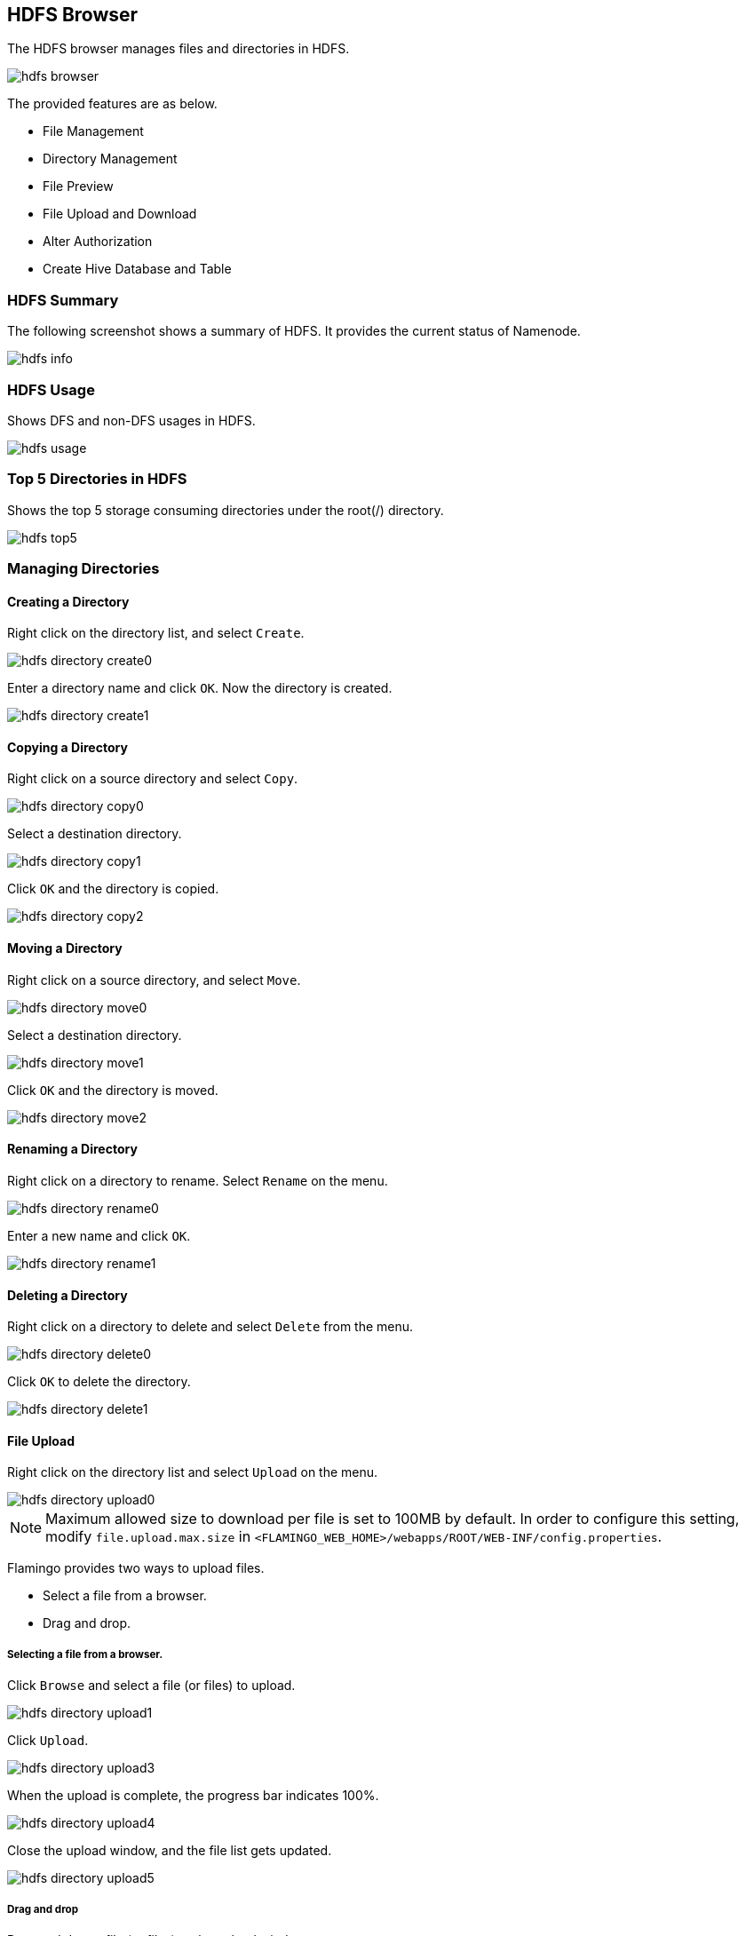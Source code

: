 [[hdfs]]

== HDFS Browser

The HDFS browser manages files and directories in HDFS.

image::fs/hdfs/hdfs-browser.png[scaledwidth=100%,Apache Hadoop HDFS 브라우저 메인 화면]

The provided features are as below.

* File Management
* Directory Management
* File Preview
* File Upload and Download
* Alter Authorization
* Create Hive Database and Table

=== HDFS Summary

The following screenshot shows a summary of HDFS. It provides the current status of Namenode.

image::fs/hdfs/hdfs-info.png[scaledwidth=100%,HDFS 요약 화면]

=== HDFS Usage

Shows DFS and non-DFS usages in HDFS.

image::fs/hdfs/hdfs-usage.png[scaledwidth=100%,HDFS 사용량 화면]

=== Top 5 Directories in HDFS

Shows the top 5 storage consuming directories under the root(/) directory.

image::fs/hdfs/hdfs-top5.png[scaledwidth=100%,HDFS 상위 5 디렉토리 화면]

=== Managing Directories

==== Creating a Directory

Right click on the directory list, and select `Create`.

image::fs/hdfs/hdfs-directory-create0.png[scaledwidth=100%,디렉토리 메뉴 화면]

Enter a directory name and click `OK`. Now the directory is created.

image::fs/hdfs/hdfs-directory-create1.png[scaledwidth=35%]

==== Copying a Directory

Right click on a source directory and select `Copy`.

image::fs/hdfs/hdfs-directory-copy0.png[scaledwidth=100%,디렉토리 메뉴 화면]

Select a destination directory.

image::fs/hdfs/hdfs-directory-copy1.png[scaledwidth=40%,디렉토리 복사 화면]

Click `OK` and the directory is copied.

image::fs/hdfs/hdfs-directory-copy2.png[scaledwidth=40%,디렉토리 복사 화면]

==== Moving a Directory

Right click on a source directory, and select `Move`.

image::fs/hdfs/hdfs-directory-move0.png[scaledwidth=100%,디렉토리 메뉴 화면]

Select a destination directory.

image::fs/hdfs/hdfs-directory-move1.png[scaledwidth=40%,디렉토리 이동 화면]

Click `OK` and the directory is moved.

image::fs/hdfs/hdfs-directory-move2.png[scaledwidth=40%,디렉토리 이동 화면]

==== Renaming a Directory

Right click on a directory to rename. Select `Rename` on the menu.

image::fs/hdfs/hdfs-directory-rename0.png[scaledwidth=100%,디렉토리 메뉴 화면]

Enter a new name and click `OK`.

image::fs/hdfs/hdfs-directory-rename1.png[scaledwidth=35%,디렉토리 이름변경 화면]

==== Deleting a Directory

Right click on a directory to delete and select `Delete` from the menu.

image::fs/hdfs/hdfs-directory-delete0.png[scaledwidth=100%,디렉토리 메뉴 화면]

Click `OK` to delete the directory.

image::fs/hdfs/hdfs-directory-delete1.png[scaledwidth=35%,디렉토리 삭제 화면]

[[upload]]
==== File Upload

Right click on the directory list and select `Upload` on the menu.

image::fs/hdfs/hdfs-directory-upload0.png[scaledwidth=100%,디렉토리 메뉴 화면]

[NOTE]
Maximum allowed size to download per file is set to 100MB by default.
In order to configure this setting, modify `file.upload.max.size` in `<FLAMINGO_WEB_HOME>/webapps/ROOT/WEB-INF/config.properties`.

Flamingo provides two ways to upload files.

* Select a file from a browser.
* Drag and drop.

===== Selecting a file from a browser.

Click `Browse` and select a file (or files) to upload.

image::fs/hdfs/hdfs-directory-upload1.png[scaledwidth=90%,디렉토리 업로드 화면]

Click `Upload`.

image::fs/hdfs/hdfs-directory-upload3.png[scaledwidth=90%,디렉토리 업로드 화면]

When the upload is complete, the progress bar indicates 100%.

image::fs/hdfs/hdfs-directory-upload4.png[scaledwidth=90%,디렉토리 업로드 화면]

Close the upload window, and the file list gets updated.

image::fs/hdfs/hdfs-directory-upload5.png[scaledwidth=100%,디렉토리 업로드 화면]

===== Drag and drop

Drag and drop a file (or files) to the upload window.

image::fs/hdfs/hdfs-directory-upload2.png[scaledwidth=90%,디렉토리 업로드 화면]

Click `Upload`.

image::fs/hdfs/hdfs-directory-upload3.png[scaledwidth=90%,디렉토리 업로드 화면]

When the upload is complete, the progress bar indicates 100%.

image::fs/hdfs/hdfs-directory-upload4.png[scaledwidth=90%,디렉토리 업로드 화면]

Close the upload window, and the file list gets updated.

image::fs/hdfs/hdfs-directory-upload5.png[scaledwidth=100%,디렉토리 업로드 화면]

==== Merging Files

File merging allows you to put all output files in result of a MapReduce job to a single file.
Right click on the directory list and select `Merge` on the menu.

image::fs/hdfs/hdfs-directory-merge0.png[scaledwidth=100%,디렉토리 메뉴 화면]

By default, the directory name will be assigned as a name of the file.

image::fs/hdfs/hdfs-directory-merge1.png[scaledwidth=100%,디렉토리 병합 화면]

Enter a name for the result file.

image::fs/hdfs/hdfs-directory-merge2.png[scaledwidth=35%,디렉토리 병합 화면]

A destination of the merged file is the parent directory of the selected directory.
If files in the root directory are mergend, the file will be saved in the root directory.

image::fs/hdfs/hdfs-directory-merge3.png[scaledwidth=100%,디렉토리 병합 화면]

Go up one directory, and check the merged file.

image::fs/hdfs/hdfs-directory-merge4.png[scaledwidth=100%,디렉토리 병합 화면]

Double click on the merged file and you can see its file property.

image::fs/hdfs/hdfs-directory-merge5.png[scaledwidth=70%,디렉토리 병합 화면]

==== Directory Property

Right click on the directory list and select 'Property`.

image::fs/hdfs/hdfs-directory-info0.png[scaledwidth=100%,디렉토리 메뉴 화면]

The property window will pop up.

image::fs/hdfs/hdfs-directory-info1.png[scaledwidth=70%,디렉토리 속성 화면]

==== Refresh a Directory

Flamingo provides two ways to refresh a directory.

* Refresh selected directories and files.
* Refresh all under the root directory.

===== Refresh a selected directory or file

Refresh selected directories and files.

image::fs/hdfs/hdfs-directory-refresh0.png[scaledwidth=100%,디렉토리 갱신 화면]

===== Refresh All

Refresh all directories and files under the root directory.

image::fs/hdfs/hdfs-directory-refresh1.png[scaledwidth=100%,디렉토리 갱신 화면]

==== Setting Authorization on Directories

This sets ownership and access permission to directories and files.

image::fs/hdfs/hdfs-directory-permission0.png[scaledwidth=100%,디렉토리 권한 설정 화면]

Right click on the directory list, and select `Authorization`.

image::fs/hdfs/hdfs-directory-permission1.png[scaledwidth=100%,디렉토리 메뉴 화면]

Click `Modify` to configure the authorization. To apply the rule to all files and directories underneath, select `Apply To All`.

image::fs/hdfs/hdfs-directory-permission2.png[scaledwidth=40%,디렉토리 권한 설정 화면]

[NOTE]
Before you apply the rule to all, take precautions. The changed authorization is applied to all files and directories. If the authority of directories in HDFS such `/tmp` and `/user` is altered, Hadoop EcoSystem could malfunction.
Also applying the new rule may take some time.

==== Creating a Hive Database from a Directory

Right click on a directory and select `Create Hive DB`.

image::fs/hdfs/hdfs-directory-hiveDB0.png[scaledwidth=100%,디렉토리 메뉴 화면]

Enter a new for the database, and click `Create`. The newly created database can be verified in *Apach Hive*.

image::fs/hdfs/hdfs-directory-hiveDB1.png[scaledwidth=50%,디렉토리 하이브 DB 생성 화면]

==== Creating a Hive Table from a Directory

Right click on a directory and select `Create Hive Table`.

image::fs/hdfs/hdfs-directory-hiveTable0.png[scaledwidth=100%,디렉토리 메뉴 화면]

Enter all necessary values in the Table Configuration window.

image::fs/hdfs/hdfs-directory-hiveTable1.png[scaledwidth=60%,디렉토리 하이브 Table 생성 화면]

Click `Create`. The newly created table can be viwed in *Apache Hive*.

image::fs/hdfs/hdfs-directory-hiveTable2.png[scaledwidth=60%,디렉토리 하이브 Table 생성 화면]

[NOTE]
If a custom file format is used, enter the fully qualified class name in the Input/Output File Format.

=== Managing Files

==== Copying Files

Select a directory first and then files in the file list. Click `Copy` in the toolbar.

image::fs/hdfs/hdfs-file-copy0.png[scaledwidth=100%,파일 메뉴 화면]

Select a destination folder, and click `OK`.

image::fs/hdfs/hdfs-file-copy1.png[scaledwidth=40%,파일 복사 화면]

Click `OK`.

image::fs/hdfs/hdfs-file-copy2.png[scaledwidth=50%,파일 복사 화면]

Now the file is copied to the destination.

image::fs/hdfs/hdfs-file-copy3.png[scaledwidth=100%,파일 복사 화면]

[NOTE]
Copying multiple files may take some time.

==== Moving Files

Select a directory first and then files to move. Click `Move` in the toolbar.

image::fs/hdfs/hdfs-file-move0.png[scaledwidth=100%,파일 메뉴 화면]

Select a destination folder, and click `OK`.

image::fs/hdfs/hdfs-file-move1.png[scaledwidth=40%,파일 이동 화면]

Click `OK` to confirm.

image::fs/hdfs/hdfs-file-move2.png[scaledwidth=50%,파일 이동 화면]

Now the files are moved to the destination.

image::fs/hdfs/hdfs-file-move3.png[scaledwidth=100%,파일 이동 화면]

[NOTE]
Moving multiple files may take some time.

==== Renaming a File

Select a file in the file list. Click `Rename`.

image::fs/hdfs/hdfs-file-rename0.png[scaledwidth=100%,파일 메뉴 화면]

Enter a new name and click `OK`.

image::fs/hdfs/hdfs-file-rename1.png[scaledwidth=30%,파일 이름변경 화면]

==== Deleting Files

Select a file or files in the file list to delete. Click `Delete`.

image::fs/hdfs/hdfs-file-delete0.png[scaledwidth=100%,파일 메뉴 화면]

Click `Yes` on the confirmation.

image::fs/hdfs/hdfs-file-delete1.png[scaledwidth=30%,파일 메뉴 화면]

==== Uploading Files

Right click on a directory and select `Upload`.

image::fs/hdfs/hdfs-file-upload0.png[scaledwidth=100%,파일 메뉴 화면]

Select a file or files to upload.

image::fs/hdfs/hdfs-file-upload1.png[scaledwidth=90%,파일 업로드 화면]

Click `Upload` to begin uploading files.

image::fs/hdfs/hdfs-file-upload2.png[scaledwidth=90%,파일 업로드 화면]

The files are uploaded to the selected folder.

image::fs/hdfs/hdfs-file-upload3.png[scaledwidth=100%,파일 업로드 화면]

[NOTE]
Make a file size is smaller than the maximum allowed size to upload.

[[download]]
==== Downloading a File

Select a directory first and then a file in the file list. Click `Download`.

image::fs/hdfs/hdfs-file-download0.png[scaledwidth=100%,파일 메뉴 화면]

The file is download to your local storage.

[NOTE]
You can download only one file at a time. There is a restriction on a file size to download. In order to modify this property, change the value of `file.download.max.size` in `<FLAMINGO_WEB_HOME>/webapps/ROOT/WEB-INF/config.properties`.

[[view]]
==== File Preview

You can preview a file as below.

* Click the `Preview` button
* Select `Preview` from the menu

===== Preview Button

Select a directory and a file. Click `Preview`.

image::fs/hdfs/hdfs-file-view0.png[scaledwidth=100%,파일 메뉴 화면]

You can preview the contents of the file on the preview window.
Browse the file by clicking the paging buttons.

image::fs/hdfs/hdfs-file-view1.png[scaledwidth=90%,파일 내용보기 화면]

===== Preview Menu

Select a directory and right click on file. Select `Preview` from the menu.

image::fs/hdfs/hdfs-file-view2.png[scaledwidth=100%,파일 내용보기 화면]

You can preview the contents of the file on the preview window.
Browse the file by clicking the paging buttons

image::fs/hdfs/hdfs-file-view3.png[scaledwidth=90%,파일 내용보기 화면]

[NOTE]
Preview doesn't support compression, image, music, video files.
Files over 1GB also can be previewed.
It may take some time due to errors or unstable network status.

==== File Property

Select a directory first and right click on a file. Select `Property` from the menu.

image::fs/hdfs/hdfs-file-info0.png[scaledwidth=100%,파일 메뉴 화면]

Now you can see the property of the file.

image::fs/hdfs/hdfs-file-info1.png[scaledwidth=70%,파일 메뉴 화면]


